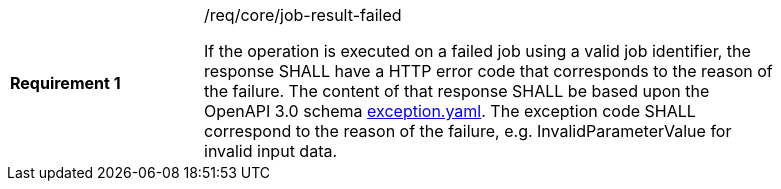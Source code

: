 [[req_core_job-result-failed]]
[width="90%",cols="2,6a"]
|===
|*Requirement {counter:req-id}* |/req/core/job-result-failed +

If the operation is executed on a failed job using a valid job identifier, the response SHALL have a HTTP error code that corresponds to the reason of the failure.
The content of that response SHALL be based upon the OpenAPI
3.0 schema https://raw.githubusercontent.com/opengeospatial/wps-rest-binding/master/core/openapi/schemas/exception.yaml[exception.yaml].
The exception code SHALL correspond to the reason of the failure, e.g. InvalidParameterValue for invalid input data.
|===
